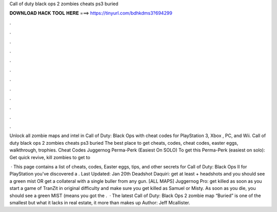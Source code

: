 Call of duty black ops 2 zombies cheats ps3 buried



𝐃𝐎𝐖𝐍𝐋𝐎𝐀𝐃 𝐇𝐀𝐂𝐊 𝐓𝐎𝐎𝐋 𝐇𝐄𝐑𝐄 ===> https://tinyurl.com/bdhkdms3?694299



.



.



.



.



.



.



.



.



.



.



.



.

Unlock all zombie maps and intel in Call of Duty: Black Ops with cheat codes for PlayStation 3, Xbox , PC, and Wii. Call of duty black ops 2 zombies cheats ps3 buried The best place to get cheats, codes, cheat codes, easter eggs, walkthrough, trophies. Cheat Codes Juggernog Perma-Perk (Easiest On SOLO) To get this Perma-Perk (easiest on solo): Get quick revive, kill zombies to get to 

 · This page contains a list of cheats, codes, Easter eggs, tips, and other secrets for Call of Duty: Black Ops II for PlayStation  you've discovered a . Last Updated: Jan 20th Deadshot Daquiri: get at least + headshots and you should see a green mist OR get a collateral with a single buller from any gun. [ALL MAPS] Juggernog Pro: get killed as soon as you start a game of TranZit in original difficulty and make sure you get killed as Samuel or Misty. As soon as you die, you should see a green MIST (means you got the .  · The latest Call of Duty: Black Ops 2 zombie map “Buried” is one of the smallest but what it lacks in real estate, it more than makes up Author: Jeff Mcallister.
